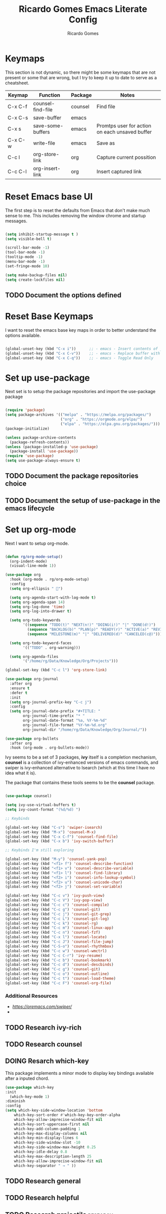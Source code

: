 #+TITLE: Ricardo Gomes Emacs Literate Config
#+AUTHOR: Ricardo Gomes

* Keymaps

This section is not dynamic, so there might be some keymaps that are not present or some that are wrong, but I try to keep it up to date to serve as a cheatsheet.

| Keymap  | Function          | Package | Notes                                          |
|---------+-------------------+---------+------------------------------------------------|
| C-x C-f | counsel-find-file | counsel | Find file                                      |
| C-x C-s | save-buffer       | emacs   |                                                |
| C-x s   | save-some-buffers | emacs   | Promtps user for action on each unsaved buffer |
| C-x C-w | write-file        | emacs   | Save as                                        |
| C-c l   | org-store-link    | org     | Capture current possition                      |
| C-c C-l | org-insert-link   | org     | Insert captured link                           |

* Reset Emacs base UI

The first step is to reset the defaults from Emacs that don't make much sense to me. This includes removing the window chrome and startup messages.

#+BEGIN_SRC emacs-lisp :tangle init.el

  (setq inhibit-startup-message t )
  (setq visible-bell t)

  (scroll-bar-mode -1)
  (tool-bar-mode -1)
  (tooltip-mode -1)
  (menu-bar-mode -1)
  (set-fringe-mode 10)

  (setq make-backup-files nil)
  (setq create-lockfiles nil)

#+END_SRC


** TODO Document the options defined

* Reset Base Keymaps

I want to reset the emacs base key maps in order to better understand the options available.

#+begin_src emacs-lisp :tangle init.el

  (global-unset-key (kbd "C-x i"))      ;; - emacs - Insert contents of _FILENAME_ into buffer
  (global-unset-key (kbd "C-x C-v"))    ;; - emacs - Replace buffer with _FILENAME_
  (global-unset-key (kbd "C-x C-q"))    ;; - emacs - Toggle Read Only
  
#+end_src

* Set up use-package

Next set is to setup the package repositories and import the use-package package

#+BEGIN_SRC emacs-lisp :tangle init.el

  (require 'package)
  (setq package-archives '(("melpa" . "https://melpa.org/packages/")
                           ("org" . "https://orgmode.org/elpa/")
                           ("elpa" . "https://elpa.gnu.org/packages/")))
  (package-initialize)
  
  (unless package-archive-contents
    (package-refresh-contents))
  (unless (package-installed-p 'use-package)
    (package-install 'use-package))
  (require 'use-package)
  (setq use-package-always-ensure t)

#+END_SRC

** TODO Document the package repositories choice

** TODO Document the setup of use-package in the emacs lifecycle
* Set up org-mode

Next I want to setup org-mode.

:CODE:
#+BEGIN_SRC emacs-lisp :tangle init.el

  (defun rg/org-mode-setup()
    (org-indent-mode)
    (visual-line-mode 1))

  (use-package org
    :hook (org-mode . rg/org-mode-setup)
    :config
    (setq org-ellipsis " ")

    (setq org-agenda-start-with-log-mode t)
    (setq org-agenda-span 14)
    (setq org-log-done 'time)
    (setq org-log-into-drawer t)

    (setq org-todo-keywords
          '((sequence "TODO(t)" "NEXT(n!)" "DOING(i!)" "|" "DONE(d!)")
            (sequence "BACKLOG(b)" "PLAN(p)" "READY(r)" "ACTIVE(a)" "REVIEW(v)" "WAIT(w@/!)" "HOLD(h)" "|" "COMPLETED(c)" "CANCEL(k@)")
            (sequence "MILESTONE(m)" "|" "DELIVERED(d)" "CANCELED(c@)")))

    (setq org-todo-keyword-faces
          '(("TODO" . org-warning)))

    (setq org-agenda-files
          '("/home/rg/Data/Knowledge/Org/Projects")))

  (global-set-key (kbd "C-c l") 'org-store-link)

  (use-package org-journal
    :after org
    :ensure t
    :defer t
    :init
    (setq org-journal-prefix-key "C-c j")
    :config
    (setq org-journal-date-prefix "#+TITLE: "
          org-journal-time-prefix "* "
          org-journal-date-format "%a, %Y-%m-%d"
          org-journal-file-format "%Y-%m-%d.org"
          org-journal-dir "/home/rg/Data/Knowledge/Org/Journal/"))

  (use-package org-bullets
    :after org
    :hook (org-mode . org-bullets-mode))

#+END_SRC

** TODO Testing

** TODO Research how to make sure org-mode exists on initial bootstrap :research:

** TODO Improve Documentation :documentation:

* Set up UI baseline

These are UI changes, like fonts, themes and UI features (rainbow-delimiters).

#+BEGIN_SRC emacs-lisp :tangle init.el

  (set-face-attribute 'default nil :font "MonaspiceKr Nerd Font Propo" :height 240)
  (add-to-list 'default-frame-alist '(font . "MonaspiceKr Nerd Font Propo-16"))

  (global-set-key (kbd "<escape>") 'keyboard-escape-quit)

  (use-package doom-modeline
    :ensure t
    :init (doom-modeline-mode 1))

  (use-package doom-themes
    :init (load-theme 'doom-dracula t ))


  (column-number-mode)
  (global-display-line-numbers-mode t)

  (dolist (mode '(org-mode-hook
                    term-mode-hook
                    shell-mode-hook		
                    eshell-mode-hook))
  (add-hook mode (lambda () (display-line-numbers-mode 0))))

  (use-package rainbow-delimiters
    :hook (prog-mode . rainbow-delimiters-mode))

#+END_SRC

** TODO Improve Documentation :research:

* Setup Packages

** NEXT Research ivy | counsel | swiper
:LOGBOOK:
- State "NEXT"       from "DOING"      [2024-02-06 ter 11:09]
- State "DOING"      from "NEXT"       [2024-02-06 ter 10:36]
:END:

Ivy seems to be a set of 3 packages, *ivy* itself is a completion mechanism, *counsel* is a collection of ivy-enhanced versions of emacs
commands, and swiper is ivy-enhanced alternative to Isearch (which at
this time I have no idea what it is).

The package that contains these tools seems to be the *counsel* package.



#+begin_src emacs-lisp :tangle init.el

  (use-package counsel)

  (setq ivy-use-virtual-buffers t)
  (setq ivy-count-format "(%d/%d) ")

  ;; Keybinds

  (global-set-key (kbd "C-s") 'swiper-isearch)
  (global-set-key (kbd "M-x") 'counsel-M-x)
  (global-set-key (kbd "C-x C-f") 'counsel-find-file)
  (global-set-key (kbd "C-x b") 'ivy-switch-buffer)
  
  ;; Keybinds I'm still exploring

  (global-set-key (kbd "M-y") 'counsel-yank-pop)
  (global-set-key (kbd "<f1> f") 'counsel-describe-function)
  (global-set-key (kbd "<f1> v") 'counsel-describe-variable)
  (global-set-key (kbd "<f1> l") 'counsel-find-library)
  (global-set-key (kbd "<f2> i") 'counsel-info-lookup-symbol)
  (global-set-key (kbd "<f2> u") 'counsel-unicode-char)
  (global-set-key (kbd "<f2> j") 'counsel-set-variable)

  (global-set-key (kbd "C-c v") 'ivy-push-view)
  (global-set-key (kbd "C-c V") 'ivy-pop-view)
  (global-set-key (kbd "C-c c") 'counsel-compile)
  (global-set-key (kbd "C-c g") 'counsel-git)
  (global-set-key (kbd "C-c j") 'counsel-git-grep)
  (global-set-key (kbd "C-c L") 'counsel-git-log)
  (global-set-key (kbd "C-c k") 'counsel-rg)
  (global-set-key (kbd "C-c m") 'counsel-linux-app)
  (global-set-key (kbd "C-c n") 'counsel-fzf)
  (global-set-key (kbd "C-x l") 'counsel-locate)
  (global-set-key (kbd "C-c J") 'counsel-file-jump)
  (global-set-key (kbd "C-S-o") 'counsel-rhythmbox)
  (global-set-key (kbd "C-c w") 'counsel-wmctrl)
  (global-set-key (kbd "C-c C-r") 'ivy-resume)
  (global-set-key (kbd "C-c b") 'counsel-bookmark)
  (global-set-key (kbd "C-c d") 'counsel-descbinds)
  (global-set-key (kbd "C-c g") 'counsel-git)
  (global-set-key (kbd "C-c o") 'counsel-outline)
  (global-set-key (kbd "C-c t") 'counsel-load-theme)
  (global-set-key (kbd "C-c F") 'counsel-org-file)

#+end_src

*** Additional Resources
- [[Ivy User Manual][https://oremacs.com/swiper/]]
- 

** TODO Research ivy-rich

** TODO Research counsel

** DOING Resarch which-key
:LOGBOOK:
- State "DOING"      from "NEXT"       [2024-02-06 ter 10:36]
:END:


This package implements a minor mode to display key bindings available after a inputed chord.

#+begin_src emacs-lisp :tangle init.el
  (use-package which-key
  :init
    (which-key-mode 1)
  :diminish
  :config
  (setq which-key-side-window-location 'bottom
	  which-key-sort-order #'which-key-key-order-alpha
	  which-key-allow-imprecise-window-fit nil
	  which-key-sort-uppercase-first nil
	  which-key-add-column-padding 1
	  which-key-max-display-columns nil
	  which-key-min-display-lines 6
	  which-key-side-window-slot -10
	  which-key-side-window-max-height 0.25
	  which-key-idle-delay 0.8
	  which-key-max-description-length 25
	  which-key-allow-imprecise-window-fit nil
	  which-key-separator " → " ))
#+end_src

** TODO Research general

** TODO Research helpful

** TODO Research projectile                                       :research:

** TODO Research dashboard                                        :research:




* Questions to find answers to
** How does counsel-find-file handle the directory for its search
